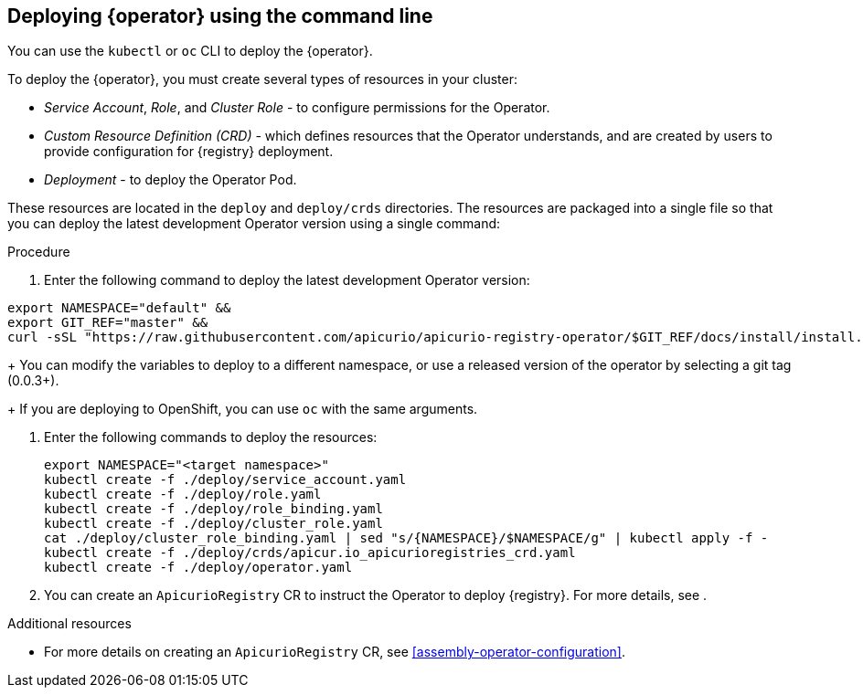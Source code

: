 [id="deploy-operator-cli"]
== Deploying {operator} using the command line

You can use the `kubectl` or `oc` CLI to deploy the {operator}.

To deploy the {operator}, you must create several types of resources in your cluster:

* _Service Account_, _Role_, and _Cluster Role_ - to configure permissions for the Operator.
* _Custom Resource Definition (CRD)_ - which defines resources that the Operator understands, and are created by users to provide configuration for {registry} deployment.
* _Deployment_ - to deploy the Operator Pod.

These resources are located in the `deploy` and `deploy/crds` directories. The resources are packaged into a single file so that you can deploy the latest development Operator version using a single command:

.Procedure
. Enter the following command to deploy the latest development Operator version:
[source,bash]
----
export NAMESPACE="default" &&
export GIT_REF="master" &&
curl -sSL "https://raw.githubusercontent.com/apicurio/apicurio-registry-operator/$GIT_REF/docs/install/install.yaml" | sed "s/{NAMESPACE}/$NAMESPACE/g" | kubectl apply -f -
----
+
You can modify the variables to deploy to a different namespace, or use a released version of the operator by selecting a git tag (0.0.3+).
+
If you are deploying to OpenShift, you can use `oc` with the same arguments.

. Enter the following commands to deploy the resources:
+
[source,bash]
----
export NAMESPACE="<target namespace>"
kubectl create -f ./deploy/service_account.yaml
kubectl create -f ./deploy/role.yaml
kubectl create -f ./deploy/role_binding.yaml
kubectl create -f ./deploy/cluster_role.yaml
cat ./deploy/cluster_role_binding.yaml | sed "s/{NAMESPACE}/$NAMESPACE/g" | kubectl apply -f -
kubectl create -f ./deploy/crds/apicur.io_apicurioregistries_crd.yaml
kubectl create -f ./deploy/operator.yaml
----

. You can create an `ApicurioRegistry` CR to instruct the Operator to deploy {registry}. For more details, see .

.Additional resources
* For more details on creating an `ApicurioRegistry` CR, see xref:assembly-operator-configuration[].
//Add back when link works?
//* For more details on building and deploying development versions of the Operator, see link:{{ site.baseurl }}{% link docs/Development.md %}[Development Documentation].
